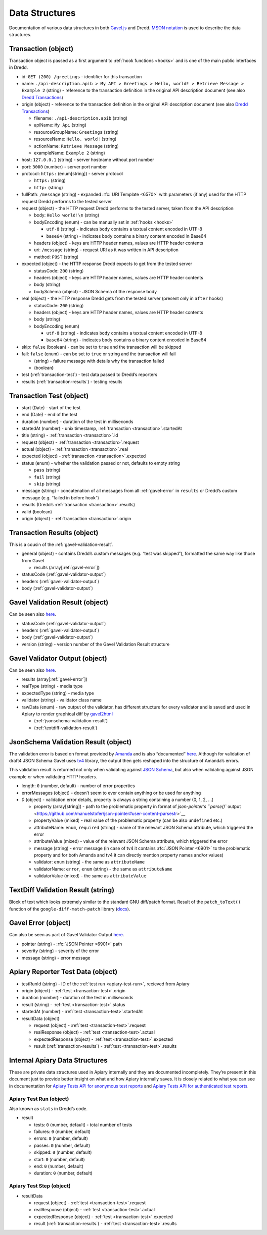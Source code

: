 .. _data-structures:

Data Structures
===============

Documentation of various data structures in both `Gavel.js <https://github.com/apiaryio/gavel.js>`__ and Dredd. `MSON notation <https://github.com/apiaryio/mson>`__ is used to describe the data structures.

.. _transaction:

Transaction (object)
--------------------

Transaction object is passed as a first argument to :ref:`hook functions <hooks>` and is one of the main public interfaces in Dredd.

-  id: ``GET (200) /greetings`` - identifier for this transaction
-  name: ``./api-description.apib > My API > Greetings > Hello, world! > Retrieve Message > Example 2`` (string) - reference to the transaction definition in the original API description document (see also `Dredd Transactions <https://github.com/apiaryio/dredd-transactions#user-content-data-structures>`__)
-  origin (object) - reference to the transaction definition in the original API description document (see also `Dredd Transactions <https://github.com/apiaryio/dredd-transactions#user-content-data-structures>`__)

   -  filename: ``./api-description.apib`` (string)
   -  apiName: ``My Api`` (string)
   -  resourceGroupName: ``Greetings`` (string)
   -  resourceName: ``Hello, world!`` (string)
   -  actionName: ``Retrieve Message`` (string)
   -  exampleName: ``Example 2`` (string)

-  host: ``127.0.0.1`` (string) - server hostname without port number
-  port: ``3000`` (number) - server port number
-  protocol: ``https:`` (enum[string]) - server protocol

   -  ``https:`` (string)
   -  ``http:`` (string)

-  fullPath: ``/message`` (string) - expanded :rfc:`URI Template <6570>` with parameters (if any) used for the HTTP request Dredd performs to the tested server
-  request (object) - the HTTP request Dredd performs to the tested server, taken from the API description

   -  body: ``Hello world!\n`` (string)
   -  bodyEncoding (enum) - can be manually set in :ref:`hooks <hooks>`

      -  ``utf-8`` (string) - indicates ``body`` contains a textual content encoded in UTF-8
      -  ``base64`` (string) - indicates ``body`` contains a binary content encoded in Base64

   -  headers (object) - keys are HTTP header names, values are HTTP header contents
   -  uri: ``/message`` (string) - request URI as it was written in API description
   -  method: ``POST`` (string)

-  expected (object) - the HTTP response Dredd expects to get from the tested server

   -  statusCode: ``200`` (string)
   -  headers (object) - keys are HTTP header names, values are HTTP header contents
   -  body (string)
   -  bodySchema (object) - JSON Schema of the response body

-  real (object) - the HTTP response Dredd gets from the tested server (present only in ``after`` hooks)

   -  statusCode: ``200`` (string)
   -  headers (object) - keys are HTTP header names, values are HTTP header contents
   -  body (string)
   -  bodyEncoding (enum)

      -  ``utf-8`` (string) - indicates ``body`` contains a textual content encoded in UTF-8
      -  ``base64`` (string) - indicates ``body`` contains a binary content encoded in Base64

-  skip: ``false`` (boolean) - can be set to ``true`` and the transaction will be skipped
-  fail: ``false`` (enum) - can be set to ``true`` or string and the transaction will fail

   -  (string) - failure message with details why the transaction failed
   -  (boolean)

-  test (:ref:`transaction-test`) - test data passed to Dredd’s reporters
-  results (:ref:`transaction-results`) - testing results

.. _transaction-test:

Transaction Test (object)
-------------------------

-  start (Date) - start of the test
-  end (Date) - end of the test
-  duration (number) - duration of the test in milliseconds
-  startedAt (number) - unix timestamp, :ref:`transaction <transaction>`.startedAt
-  title (string) - :ref:`transaction <transaction>`.id
-  request (object) - :ref:`transaction <transaction>`.request
-  actual (object) - :ref:`transaction <transaction>`.real
-  expected (object) - :ref:`transaction <transaction>`.expected
-  status (enum) - whether the validation passed or not, defaults to empty string

   -  ``pass`` (string)
   -  ``fail`` (string)
   -  ``skip`` (string)

-  message (string) - concatenation of all messages from all :ref:`gavel-error` in ``results`` or Dredd’s custom message (e.g. “failed in before hook”)
-  results (Dredd’s :ref:`transaction <transaction>`.results)
-  valid (boolean)
-  origin (object) - :ref:`transaction <transaction>`.origin

.. _transaction-results:

Transaction Results (object)
----------------------------

This is a cousin of the :ref:`gavel-validation-result`.

-  general (object) - contains Dredd’s custom messages (e.g. “test was skipped”), formatted the same way like those from Gavel

   -  results (array[:ref:`gavel-error`])

-  statusCode (:ref:`gavel-validator-output`)
-  headers (:ref:`gavel-validator-output`)
-  body (:ref:`gavel-validator-output`)

.. _gavel-validation-result:

Gavel Validation Result (object)
--------------------------------

Can be seen also `here <https://relishapp.com/apiary/gavel/docs/javascript/request-async-api#validate>`__.

-  statusCode (:ref:`gavel-validator-output`)
-  headers (:ref:`gavel-validator-output`)
-  body (:ref:`gavel-validator-output`)
-  version (string) - version number of the Gavel Validation Result structure

.. _gavel-validator-output:

Gavel Validator Output (object)
-------------------------------

Can be seen also `here <https://relishapp.com/apiary/gavel/docs/data-validators-and-output-format#validators-output-format>`__.

-  results (array[:ref:`gavel-error`])
-  realType (string) - media type
-  expectedType (string) - media type
-  validator (string) - validator class name
-  rawData (enum) - raw output of the validator, has different structure for every validator and is saved and used in Apiary to render graphical diff by `gavel2html <https://github.com/apiaryio/gavel2html/>`__

   -  (:ref:`jsonschema-validation-result`)
   -  (:ref:`textdiff-validation-result`)

.. _jsonschema-validation-result:

JsonSchema Validation Result (object)
-------------------------------------

The validation error is based on format provided by `Amanda <https://github.com/apiaryio/Amanda>`__ and is also “documented” `here <https://github.com/apiaryio/Amanda/blob/master/docs/json/objects/error.md>`__. Although for validation of draft4 JSON Schema Gavel uses `tv4 <https://github.com/geraintluff/tv4>`__ library, the output then gets reshaped into the structure of Amanda’s errors.

This validation result is returned not only when validating against `JSON Schema <http://json-schema.org/>`__, but also when validating against JSON example or when validating HTTP headers.

-  length: ``0`` (number, default) - number of error properties
-  errorMessages (object) - doesn’t seem to ever contain anything or be used for anything
-  *0* (object) - validation error details, property is always a string containing a number (0, 1, 2, …)

   -  property (array[string]) - path to the problematic property in format of `json-pointer’s ``parse()`` output <https://github.com/manuelstofer/json-pointer#user-content-parsestr>`__
   -  propertyValue (mixed) - real value of the problematic property (can be also ``undefined`` etc.)
   -  attributeName: ``enum``, ``required`` (string) - name of the relevant JSON Schema attribute, which triggered the error
   -  attributeValue (mixed) - value of the relevant JSON Schema attribute, which triggered the error
   -  message (string) - error message (in case of tv4 it contains :rfc:`JSON Pointer <6901>` to the problematic property and for both Amanda and tv4 it can directly mention property names and/or values)
   -  validator: ``enum`` (string) - the same as ``attributeName``
   -  validatorName: ``error``, ``enum`` (string) - the same as ``attributeName``
   -  validatorValue (mixed) - the same as ``attributeValue``

.. _textdiff-validation-result:

TextDiff Validation Result (string)
-----------------------------------

Block of text which looks extremely similar to the standard GNU diff/patch format. Result of the ``patch_toText()`` function of the ``google-diff-match-patch`` library (`docs <https://github.com/google/diff-match-patch/wiki/API#user-content-patch_totextpatches--text>`__).

.. _gavel-error:

Gavel Error (object)
--------------------

Can also be seen as part of Gavel Validator Output `here <https://relishapp.com/apiary/gavel/docs/data-validators-and-output-format#validators-output-format>`__.

-  pointer (string) - :rfc:`JSON Pointer <6901>` path
-  severity (string) - severity of the error
-  message (string) - error message

.. _apiary-reporter-test-data:

Apiary Reporter Test Data (object)
----------------------------------

-  testRunId (string) - ID of the :ref:`test run <apiary-test-run>`, recieved from Apiary
-  origin (object) - :ref:`test <transaction-test>`.origin
-  duration (number) - duration of the test in milliseconds
-  result (string) - :ref:`test <transaction-test>`.status
-  startedAt (number) - :ref:`test <transaction-test>`.startedAt
-  resultData (object)

   -  request (object) - :ref:`test <transaction-test>`.request
   -  realResponse (object) - :ref:`test <transaction-test>`.actual
   -  expectedResponse (object) - :ref:`test <transaction-test>`.expected
   -  result (:ref:`transaction-results`) - :ref:`test <transaction-test>`.results

Internal Apiary Data Structures
-------------------------------

These are private data structures used in Apiary internally and they are documented incompletely. They’re present in this document just to provide better insight on what and how Apiary internally saves. It is closely related to what you can see in documentation for `Apiary Tests API for anonymous test reports <https://github.com/apiaryio/dredd/blob/master/ApiaryReportingApiAnonymous.apib>`__ and `Apiary Tests API for authenticated test reports <https://github.com/apiaryio/dredd/blob/master/ApiaryReportingApi.apib>`__.

.. _apiary-test-run:

Apiary Test Run (object)
~~~~~~~~~~~~~~~~~~~~~~~~

Also known as ``stats`` in Dredd’s code.

-  result

   -  tests: ``0`` (number, default) - total number of tests
   -  failures: ``0`` (number, default)
   -  errors: ``0`` (number, default)
   -  passes: ``0`` (number, default)
   -  skipped: ``0`` (number, default)
   -  start: ``0`` (number, default)
   -  end: ``0`` (number, default)
   -  duration: ``0`` (number, default)

.. _apiary-test-step:

Apiary Test Step (object)
~~~~~~~~~~~~~~~~~~~~~~~~~

-  resultData

   -  request (object) - :ref:`test <transaction-test>`.request
   -  realResponse (object) - :ref:`test <transaction-test>`.actual
   -  expectedResponse (object) - :ref:`test <transaction-test>`.expected
   -  result (:ref:`transaction-results`) - :ref:`test <transaction-test>`.results
